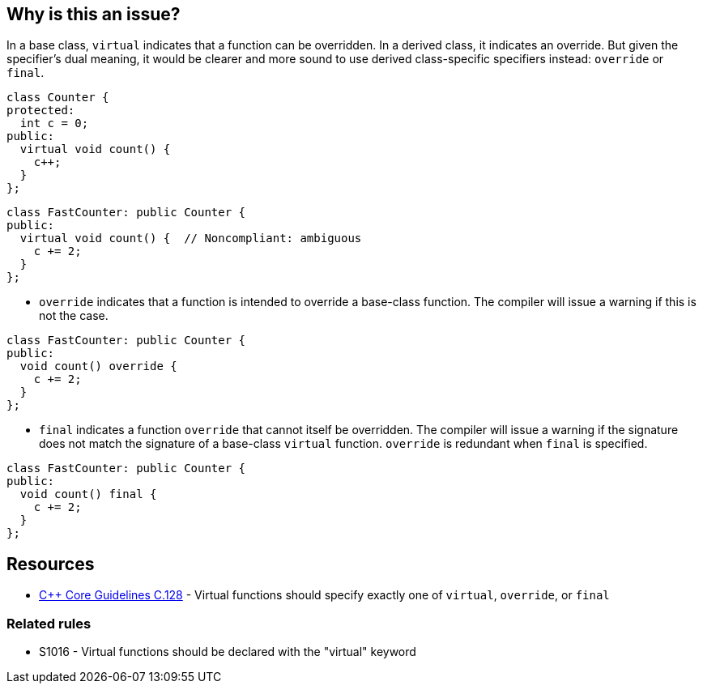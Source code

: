 == Why is this an issue?

In a base class, ``++virtual++`` indicates that a function can be overridden. In a derived class, it indicates an override. But given the specifier's dual meaning, it would be clearer and more sound to use derived class-specific specifiers instead: ``++override++`` or ``++final++``.

[source,cpp]
----
class Counter {
protected:
  int c = 0;
public:
  virtual void count() {
    c++;
  }
};
----

[source,cpp,diff-id=1,diff-type=noncompliant]
----
class FastCounter: public Counter {
public:
  virtual void count() {  // Noncompliant: ambiguous
    c += 2;
  }
};
----

* ``++override++`` indicates that a function is intended to override a base-class function. The compiler will issue a warning if this is not the case.


[source,cpp,diff-id=1,diff-type=compliant]
----
class FastCounter: public Counter {
public:
  void count() override {
    c += 2;
  }
};
----

* ``++final++`` indicates a function ``++override++`` that cannot itself be overridden. The compiler will issue a warning if the signature does not match the signature of a base-class ``++virtual++`` function. `override` is redundant when `final` is specified.

[source,cpp,diff-id=1,diff-type=compliant]
----
class FastCounter: public Counter {
public:
  void count() final {
    c += 2;
  }
};
----

== Resources

* https://github.com/isocpp/CppCoreGuidelines/blob/e49158a/CppCoreGuidelines.md#c128-virtual-functions-should-specify-exactly-one-of-virtual-override-or-final[{cpp} Core Guidelines C.128] - Virtual functions should specify exactly one of `virtual`, `override`, or `final`

=== Related rules

* S1016 - Virtual functions should be declared with the "virtual" keyword


ifdef::env-github,rspecator-view[]

'''
== Implementation Specification
(visible only on this page)

=== Message

* Annotate this function with "override" or "final".
* Use "override" or "final" instead of "virtual".
* Drop the "[virtual|override]" specifier; it is redundant.
* Drop the "virtual" and "override" specifiers; they are redundant.


=== Highlighting

specifier to be dropped


'''
== Comments And Links
(visible only on this page)

=== relates to: S1016

=== is related to: S3576

=== on 11 Dec 2015, 17:53:48 Ann Campbell wrote:
\[~evgeny.mandrikov] given the fact that it's only a compiler warning to have a ``++virtual++`` function in a derived class with a mismatched signature, do we want a rule on that?


E.G.

----
class BaseClass
{
    virtual void doTheThing() const;
}

class DerivedClass : public BaseClass
{
    virtual void doTheThing();
}
----

=== on 3 Feb 2016, 10:16:40 Freddy Mallet wrote:
Hi [~ann.campbell.2], that's a pretty good idea to have a dedicated rule for that which would be activated by default. You can go ahead.

=== on 3 Feb 2016, 19:52:34 Ann Campbell wrote:
RSPEC-3528

endif::env-github,rspecator-view[]
